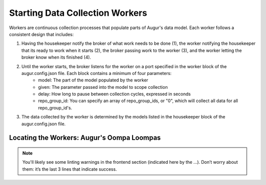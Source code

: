 Starting Data Collection Workers
================================

Workers are continuous collection processes that populate parts of Augur's data model. Each worker follows a consistent design that includes: 

1. Having the housekeeper notify the broker of what work needs to be done (1), the worker notifying the housekeeper that its ready to work when it starts (2), the broker passing work to the worker (3), and the worker letting the broker know when its finished (4). 

.. image:: workflow.png
  :alt: Housekeeper, Broker & Worker
  :align: center   

2. Until the worker starts, the broker listens for the worker on a port specified in the worker block of the augur.config.json file. Each block contains a minimum of four parameters: 
    - model: The part of the model populated by the worker 
    - given: The parameter passed into the model to scope collection
    - delay: How long to pause between collection cycles, expressed in seconds
    - repo_group_id: You can specify an array of repo_group_ids, or "0", which will collect all data for all repo_group_id's. 
		   
.. code-block:: json 
    :linenos: 

    "Housekeeper": {
        "jobs": [
            {
                "model": "issues",
                "given": ["github_url"],
                "delay": 150000,
                "repo_group_id": 0,
				"all_focused": 1
            },
            {
                "model": "repo_info",
                "given": ["github_url"],
                "delay": 150000,
                "repo_group_id": 0
            },
            {
                "model": "commits",
                "given": ["repo_group"],
                "delay": 150000,
                "repo_group_id": 0
            },
            {
                "model": "pull_requests",
                "given": ["github_url"],
                "delay": 1000000,
                "repo_group_id": 0
            }, 
            {                
            	"model": "contributors",
            	"given": ["github_url"],
                "delay": 1000000,
                "repo_group_id": 0
            },
            {
                "model": "insights",
                "given": ["git_url"],
                "delay": 1000000,
                "repo_group_id": 0
            }
        ]
    },


3. The data collected by the worker is determined by the models listed in the housekeeper block of the augur.config.json file. 


.. _workers-dir:

-------------------------------------------
Locating the Workers: Augur's Oompa Loompas 
-------------------------------------------
.. image:: workers-dir.png
  :alt: Augur Workers 

.. note:: 

  You'll likely see some linting warnings in the frontend section
  (indicated here by the …). Don’t worry about them: it’s the last 3 lines
  that indicate success.